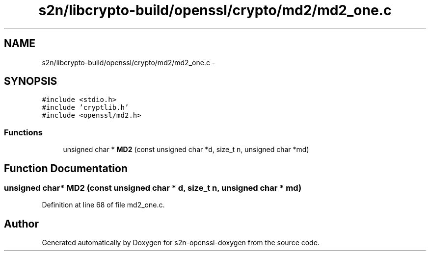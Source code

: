 .TH "s2n/libcrypto-build/openssl/crypto/md2/md2_one.c" 3 "Thu Jun 30 2016" "s2n-openssl-doxygen" \" -*- nroff -*-
.ad l
.nh
.SH NAME
s2n/libcrypto-build/openssl/crypto/md2/md2_one.c \- 
.SH SYNOPSIS
.br
.PP
\fC#include <stdio\&.h>\fP
.br
\fC#include 'cryptlib\&.h'\fP
.br
\fC#include <openssl/md2\&.h>\fP
.br

.SS "Functions"

.in +1c
.ti -1c
.RI "unsigned char * \fBMD2\fP (const unsigned char *d, size_t n, unsigned char *md)"
.br
.in -1c
.SH "Function Documentation"
.PP 
.SS "unsigned char* MD2 (const unsigned char * d, size_t n, unsigned char * md)"

.PP
Definition at line 68 of file md2_one\&.c\&.
.SH "Author"
.PP 
Generated automatically by Doxygen for s2n-openssl-doxygen from the source code\&.
